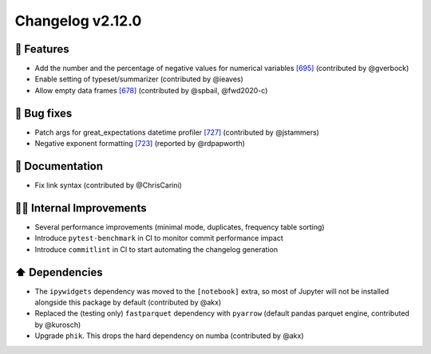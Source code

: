 Changelog v2.12.0
-----------------

🎉 Features
^^^^^^^^^^^
- Add the number and the percentage of negative values for numerical variables `[695] <https://github.com/ydataai/pandas-profiling/issues/695>`_ (contributed by @gverbock)
- Enable setting of typeset/summarizer (contributed by @ieaves)
- Allow empty data frames `[678] <https://github.com/ydataai/pandas-profiling/issues/678>`_ (contributed by @spbail, @fwd2020-c)

🐛 Bug fixes
^^^^^^^^^^^^
- Patch args for great_expectations datetime profiler `[727] <https://github.com/ydataai/pandas-profiling/issues/727>`_ (contributed by @jstammers)
- Negative exponent formatting `[723]  <https://github.com/ydataai/pandas-profiling/issues/723>`_ (reported by @rdpapworth)

📖 Documentation
^^^^^^^^^^^^^^^^
- Fix link syntax (contributed by @ChrisCarini)

👷‍♂️ Internal Improvements
^^^^^^^^^^^^^^^^^^^^^^^^^^^^
- Several performance improvements (minimal mode, duplicates, frequency table sorting)
- Introduce ``pytest-benchmark`` in CI to monitor commit performance impact
- Introduce ``commitlint`` in CI to start automating the changelog generation

⬆️ Dependencies
^^^^^^^^^^^^^^^^^^
- The ``ipywidgets`` dependency was moved to the ``[notebook]`` extra, so most of Jupyter will not be installed alongside this package by default (contributed by @akx)
- Replaced the (testing only) ``fastparquet`` dependency with ``pyarrow`` (default pandas parquet engine, contributed by @kurosch)
- Upgrade ``phik``. This drops the hard dependency on numba (contributed by @akx)

